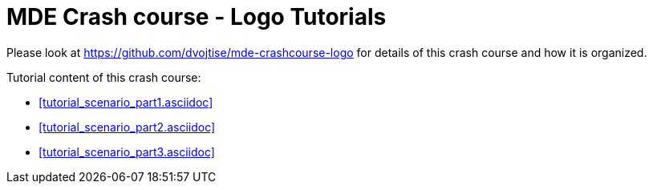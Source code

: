 = MDE Crash course - Logo Tutorials
:icons: font
:source-highlighter: pygments

Please look at https://github.com/dvojtise/mde-crashcourse-logo for details of this crash course and how it is organized.

Tutorial content of this crash course:

* <<tutorial_scenario_part1.asciidoc>>
* <<tutorial_scenario_part2.asciidoc>>
* <<tutorial_scenario_part3.asciidoc>>